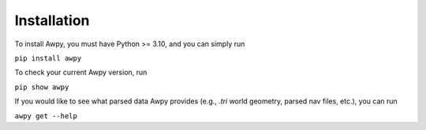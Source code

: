 Installation
============

To install Awpy, you must have Python >= 3.10, and you can simply run

``pip install awpy``

To check your current Awpy version, run 

``pip show awpy``

If you would like to see what parsed data Awpy provides (e.g., `.tri` world geometry, parsed nav files, etc.), you can run

``awpy get --help``
